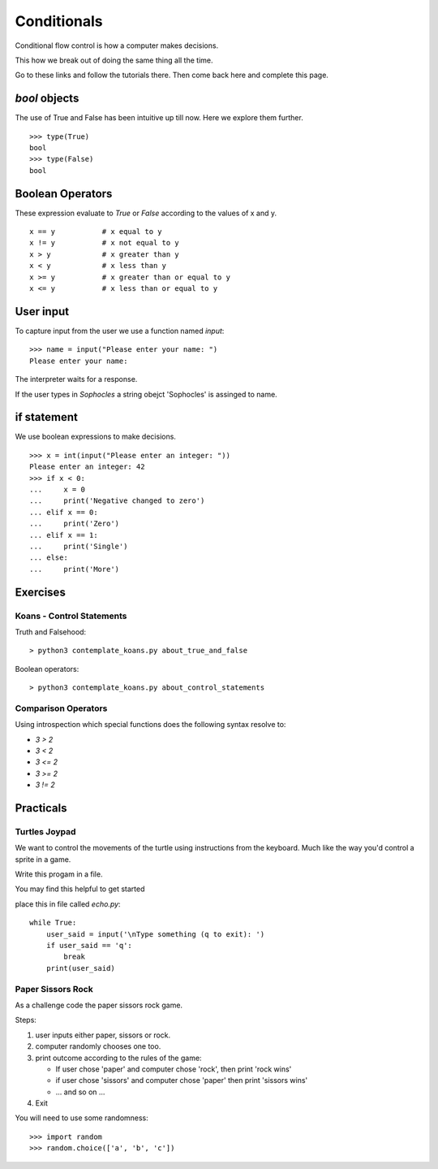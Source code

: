 Conditionals
************

Conditional flow control is how a computer makes decisions.

This how we break out of doing the same thing all the time.

Go to these links and follow the tutorials there. Then come back here and
complete this page.

`bool` objects
==============

The use of True and False has been intuitive up till now. Here we explore them
further.

::
    
    >>> type(True)
    bool
    >>> type(False)
    bool


Boolean Operators
=================

These expression evaluate to `True` or `False` according to the values of x and
y.

::

    x == y           # x equal to y
    x != y           # x not equal to y
    x > y            # x greater than y
    x < y            # x less than y
    x >= y           # x greater than or equal to y
    x <= y           # x less than or equal to y


User input
==========

To capture input from the user we use a function named `input`::

    >>> name = input("Please enter your name: ")
    Please enter your name: 

The interpreter waits for a response.

If the user types in `Sophocles` a string obejct 'Sophocles' is assinged to
name.

if statement
============

We use boolean expressions to make decisions.

:: 

    >>> x = int(input("Please enter an integer: "))
    Please enter an integer: 42
    >>> if x < 0:
    ...     x = 0
    ...     print('Negative changed to zero')
    ... elif x == 0:
    ...     print('Zero')
    ... elif x == 1:
    ...     print('Single')
    ... else:
    ...     print('More')


Exercises
=========

Koans - Control Statements
--------------------------

Truth and Falsehood::

    > python3 contemplate_koans.py about_true_and_false

Boolean operators::

    > python3 contemplate_koans.py about_control_statements


Comparison Operators
--------------------

Using introspection which special functions does the following syntax
resolve to:

* `3 > 2`
* `3 < 2`
* `3 <= 2`
* `3 >= 2`
* `3 != 2`


Practicals
==========

Turtles Joypad
--------------

We want to control the movements of the turtle using instructions from the
keyboard. Much like the way you'd control a sprite in a game.

Write this progam in a file. 

You may find this helpful to get started

place this in file called `echo.py`::

    while True:
        user_said = input('\nType something (q to exit): ')
        if user_said == 'q':
            break
        print(user_said)

Paper Sissors Rock
------------------

As a challenge code the paper sissors rock game.

Steps:

1. user inputs either paper, sissors or rock.
2. computer randomly chooses one too.
3. print outcome according to the rules of the game:

   * If user chose 'paper' and computer chose 'rock', then print 'rock wins'
   * if user chose 'sissors' and computer chose 'paper' then print 'sissors
     wins'
   * ... and so on ...
4. Exit

You will need to use some randomness::
    
    >>> import random
    >>> random.choice(['a', 'b', 'c'])
